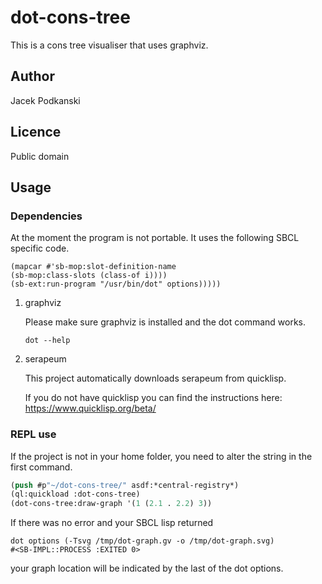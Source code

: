 * dot-cons-tree

  This is a cons tree visualiser that uses graphviz.

** Author

   Jacek Podkanski

** Licence

   Public domain

** Usage

*** Dependencies
    At the moment the program is not portable. It uses the following SBCL
    specific code.
    #+begin_example
      (mapcar #'sb-mop:slot-definition-name
      (sb-mop:class-slots (class-of i))))
      (sb-ext:run-program "/usr/bin/dot" options)))))
    #+end_example


**** graphviz

     Please make sure graphviz is installed and the dot command works.

     #+begin_example
       dot --help
     #+end_example

**** serapeum

     This project automatically downloads serapeum from quicklisp.

     If you do not have quicklisp you can find the instructions here:
     https://www.quicklisp.org/beta/

*** REPL use

    If the project is not in your home folder, you need to alter the string in
    the first command.

    #+begin_src lisp
      (push #p"~/dot-cons-tree/" asdf:*central-registry*)
      (ql:quickload :dot-cons-tree)
      (dot-cons-tree:draw-graph '(1 (2.1 . 2.2) 3))
    #+end_src

    If there was no error and your SBCL lisp returned

    #+begin_example
    dot options (-Tsvg /tmp/dot-graph.gv -o /tmp/dot-graph.svg)
    #<SB-IMPL::PROCESS :EXITED 0>
    #+end_example

    your graph location will be indicated by the last of the dot options.
